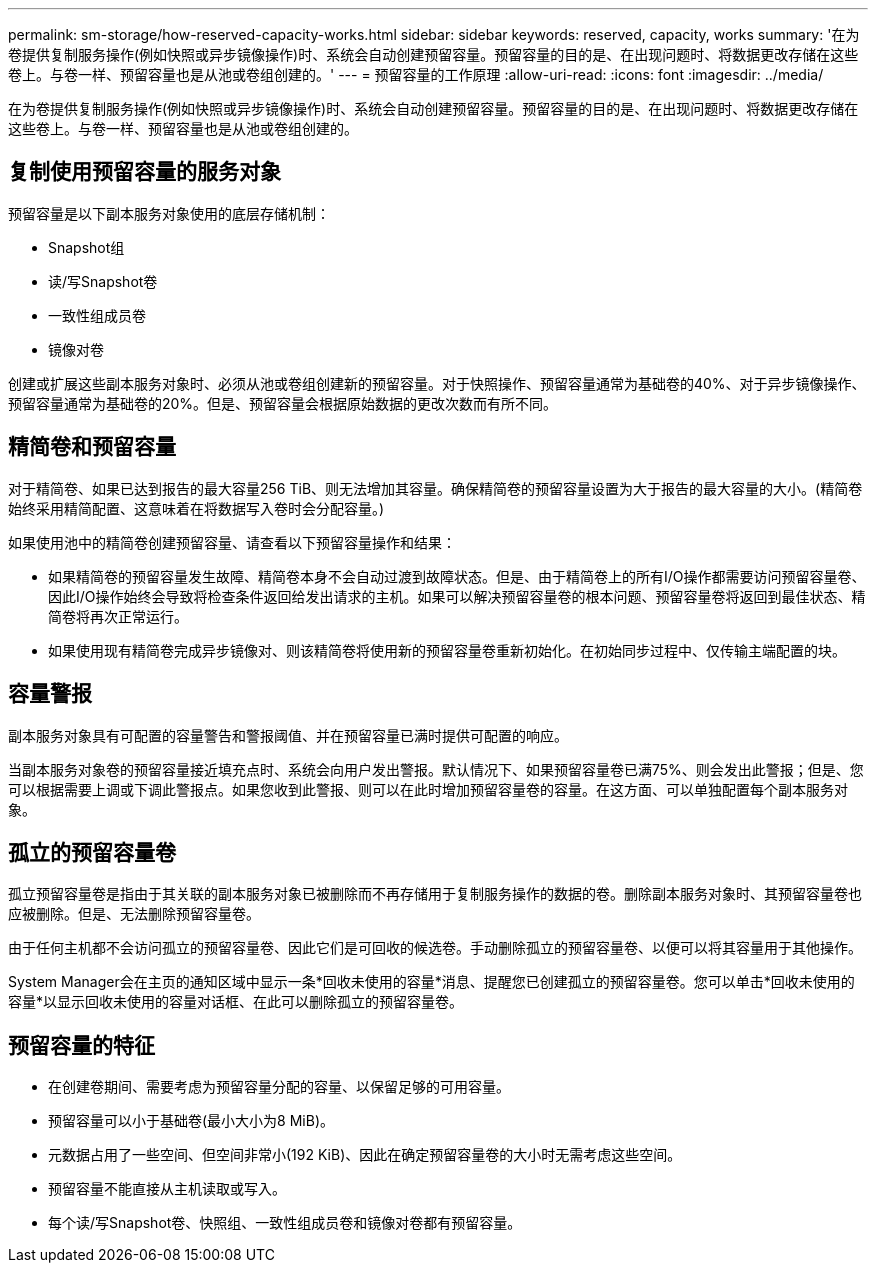 ---
permalink: sm-storage/how-reserved-capacity-works.html 
sidebar: sidebar 
keywords: reserved, capacity, works 
summary: '在为卷提供复制服务操作(例如快照或异步镜像操作)时、系统会自动创建预留容量。预留容量的目的是、在出现问题时、将数据更改存储在这些卷上。与卷一样、预留容量也是从池或卷组创建的。' 
---
= 预留容量的工作原理
:allow-uri-read: 
:icons: font
:imagesdir: ../media/


[role="lead"]
在为卷提供复制服务操作(例如快照或异步镜像操作)时、系统会自动创建预留容量。预留容量的目的是、在出现问题时、将数据更改存储在这些卷上。与卷一样、预留容量也是从池或卷组创建的。



== 复制使用预留容量的服务对象

预留容量是以下副本服务对象使用的底层存储机制：

* Snapshot组
* 读/写Snapshot卷
* 一致性组成员卷
* 镜像对卷


创建或扩展这些副本服务对象时、必须从池或卷组创建新的预留容量。对于快照操作、预留容量通常为基础卷的40%、对于异步镜像操作、预留容量通常为基础卷的20%。但是、预留容量会根据原始数据的更改次数而有所不同。



== 精简卷和预留容量

对于精简卷、如果已达到报告的最大容量256 TiB、则无法增加其容量。确保精简卷的预留容量设置为大于报告的最大容量的大小。(精简卷始终采用精简配置、这意味着在将数据写入卷时会分配容量。)

如果使用池中的精简卷创建预留容量、请查看以下预留容量操作和结果：

* 如果精简卷的预留容量发生故障、精简卷本身不会自动过渡到故障状态。但是、由于精简卷上的所有I/O操作都需要访问预留容量卷、因此I/O操作始终会导致将检查条件返回给发出请求的主机。如果可以解决预留容量卷的根本问题、预留容量卷将返回到最佳状态、精简卷将再次正常运行。
* 如果使用现有精简卷完成异步镜像对、则该精简卷将使用新的预留容量卷重新初始化。在初始同步过程中、仅传输主端配置的块。




== 容量警报

副本服务对象具有可配置的容量警告和警报阈值、并在预留容量已满时提供可配置的响应。

当副本服务对象卷的预留容量接近填充点时、系统会向用户发出警报。默认情况下、如果预留容量卷已满75%、则会发出此警报；但是、您可以根据需要上调或下调此警报点。如果您收到此警报、则可以在此时增加预留容量卷的容量。在这方面、可以单独配置每个副本服务对象。



== 孤立的预留容量卷

孤立预留容量卷是指由于其关联的副本服务对象已被删除而不再存储用于复制服务操作的数据的卷。删除副本服务对象时、其预留容量卷也应被删除。但是、无法删除预留容量卷。

由于任何主机都不会访问孤立的预留容量卷、因此它们是可回收的候选卷。手动删除孤立的预留容量卷、以便可以将其容量用于其他操作。

System Manager会在主页的通知区域中显示一条*回收未使用的容量*消息、提醒您已创建孤立的预留容量卷。您可以单击*回收未使用的容量*以显示回收未使用的容量对话框、在此可以删除孤立的预留容量卷。



== 预留容量的特征

* 在创建卷期间、需要考虑为预留容量分配的容量、以保留足够的可用容量。
* 预留容量可以小于基础卷(最小大小为8 MiB)。
* 元数据占用了一些空间、但空间非常小(192 KiB)、因此在确定预留容量卷的大小时无需考虑这些空间。
* 预留容量不能直接从主机读取或写入。
* 每个读/写Snapshot卷、快照组、一致性组成员卷和镜像对卷都有预留容量。

